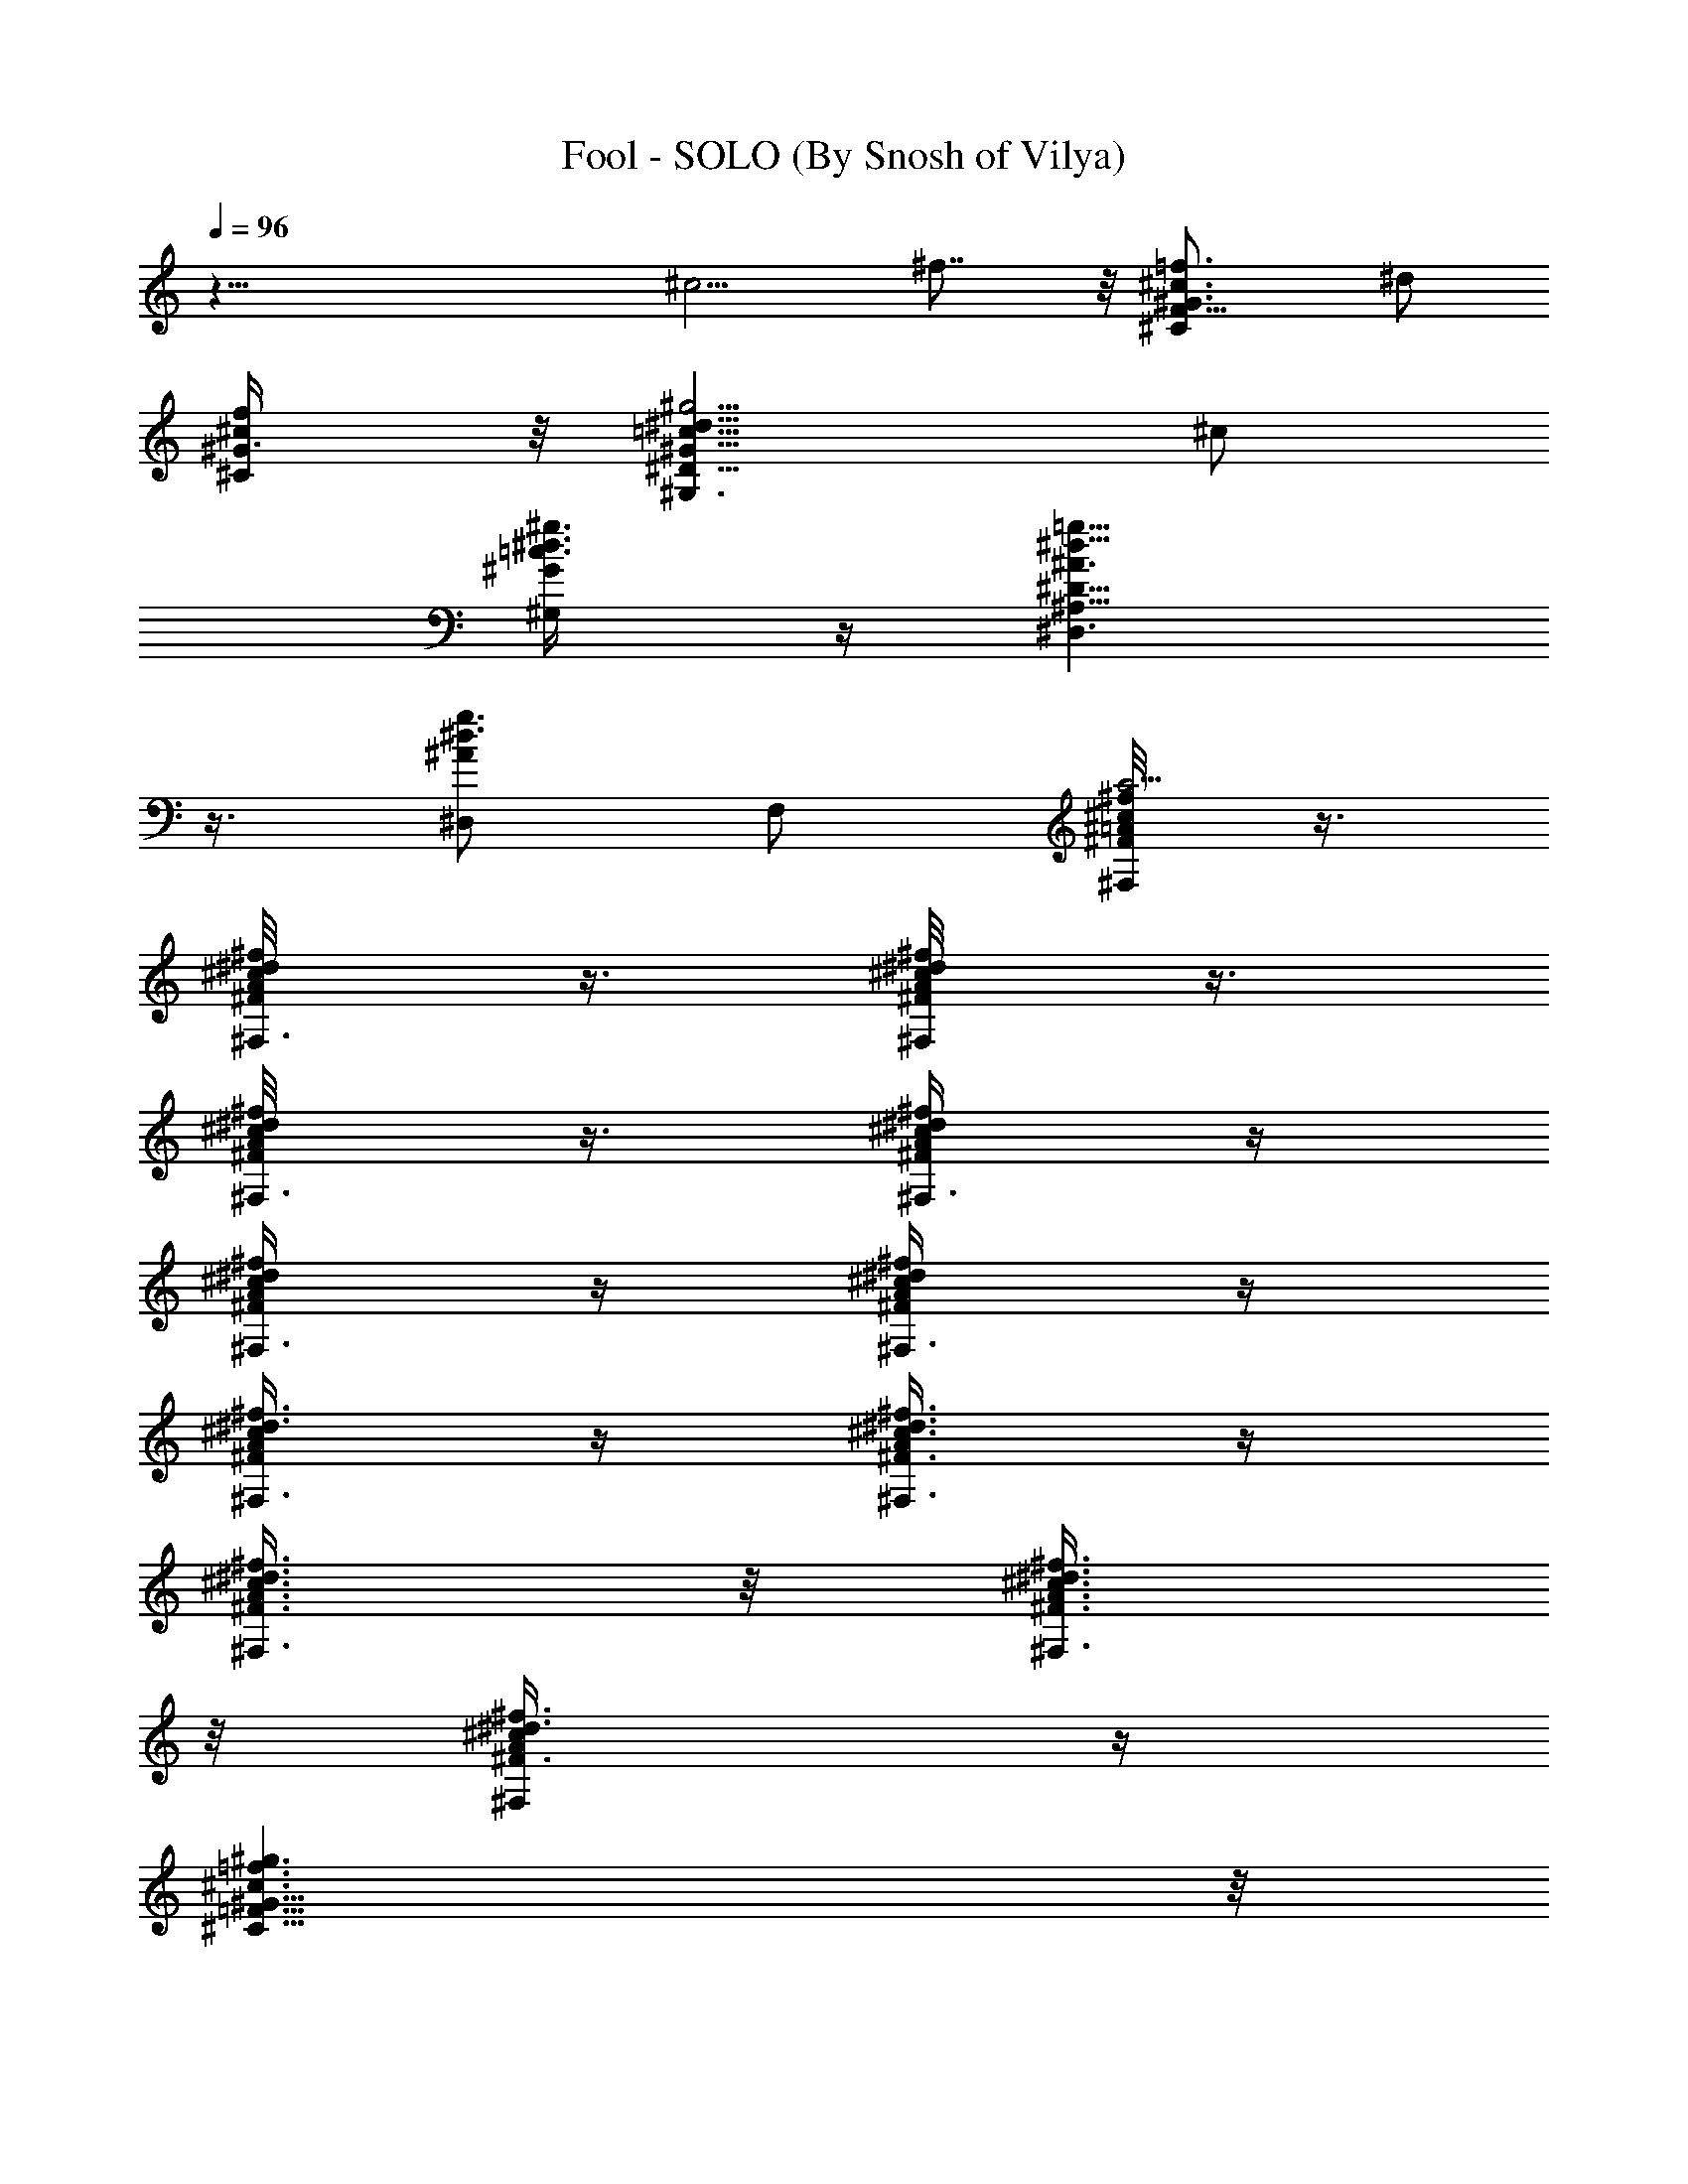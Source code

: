X:1
T:Fool - SOLO (By Snosh of Vilya)
Z:Shakira
L:1/4
Q:96
K:C
z37/8 [^c5/4z/2] ^f7/8 z/8 [^CF11/8^G3/4^c3/4=f3/4z/2] ^d/2
[^C/2^G3/8^c/2f/2] z/8 [^G,3/2^D11/8^G11/8=c11/8^d11/8^g5/4] ^c/2
[^G,/2^G/4=c3/8^d3/8^g3/8] z/4 [^D,3/2^A,15/8^D15/8^A3/2^d9/8=g9/8]
z3/8 [^D,/2^A^d3/4g3/4] F,/2 [^F,/4^F/8=A/8^c/2^f/2a9/4] z3/8
[^F,3/8^F/4A/8^c/2^d/8^f/2] z3/8 [^F,/4^F/4A/8^c/2^d/8^f/2] z3/8
[^F,3/8^F/4A/4^c/2^d/8^f/2] z3/8 [^F,3/8^F/4A/4^c/4^d/4^f/4] z/4
[^F,3/8^F/4A/4^c/4^d/4^f/4] z/4 [^F,3/8^F/4A/4^c/4^d/4^f/4] z/4
[^F,3/8^F/4A/4^c/4^d3/8^f3/8] z/4 [^F,3/8^F3/8A/4^c3/8^d3/8^f3/8] z/4
[^F,3/8^F3/8A3/8^c3/8^d3/8^f3/8] z/8 [^F,3/8^F3/8A3/8^c3/8^d3/8^f3/8]
z/8 [^F,/2^F3/8A/4^c/4^d3/8^f3/8] z/4
[^C11/8=F11/8^G11/8^c3/2=f3/2^g3/2] z/8
[^C/2F17/8^G11/8^c7/4f7/4^g3/2] [^C13/8z] [^G7/8^d5/8^g9/4z/2]
[^G,/2^c/2f/4] [^d/4^f/4] [^C11/8F11/8^G5/4^c3/2=f23/8] z/4
[^C7/8F7/8^G5/4^c11/8^g9/8] z/8 [^C/2F] [^C5/8^G7/8f3/4^g3/4z/2]
[^G,/2^d/4F/4^c/4] [^F/4^d/4] [^C11/8=F3/2^G5/4^c3/2^g5/4] z/4
[^C/2F^G9/8^c2^g5/4] ^C/2 [^CFz/2] [^A,/2^G3/4^d5/8^g5/8]
[^G,/2^C/8F/2^c/2] z3/8 [^C5/4F3/2^G7/8^cf7/8^g7/8] z/8
[^G7/4^c2f13/8^g13/8z/2] [^C/2F] ^C/2 [^CFz/2] [^G,/2^G/2^c/2f/2^g/2]
^A,/4 z/4 [^C/2F9/8] [^C/2^f/2] [^C/4^G/2^c3/2=f3/2^g11/8] z/4
[^C/2F7/8^G] ^C3/8 z/8 [^C7/8F^G5/4^d9/8^g11/8z/2] ^A,/2 [^C/4^c3/8]
z/4 [^D,/4^D11/8^F11/8^A7/8^c11/8] z/4 ^D,/4 z/4 [^D,/4^A/2] z/4
[^D,/4^D3/2^F3/2^A7/4^c/2^f15/8] z/4 [^D,/4^c/2] z/4 [^D,/4^c7/8]
[^d3/4z/4] [^D,/2^D7/8^F7/8] [^A,/2^A/4^c3/8^f3/8] z/4
[^C/2=F11/8^G5/4^c11/8=f] [^C/2^f/2] [^C3/8=f/2] z/8
[^C/2F2^G3/2^d9/4^g17/8] ^C/2 [^C/2^c3/4] [^C/2^G3/4]
[=F,/2^C15/4^F15/4=A^c/4] [^c9/4z/4] [^F,4^d11/4^f13/4z/2] A/2 A/2
[A13/8z/2] ^c/2 [^c3/4z/4] ^d3/4 ^c3/8 z/8
[^C/2=F5/4^G7/8^c7/8=f7/8^g7/8] [^C/2^f/2] [^C/4^G3/4^d5/8^g/2=f/2]
z/4 [^C/2F5/4^c19/8^g19/8] [^C3/4z/2] [^G,3/8^G3/4f] z/8
[^A,/2^C/2F3/4] [^C/2^G/4^d5/8] z/4
[^D,3/8^D15/8^F7/4^A5/4^c5/4^f5/4] z/8 [^D,3/8^d/2] z/8 [^D,3/8=f/2]
z/8 [=F,/2^A3/8^d5/8f/4^c/2] z/4 [^F,3/8^C5/4^F5/4^A/4^c3/8^f/4] z/4
[^F,/4^A^c11/8^f5/4] z/4 ^F,/2 [^G,/2^C3/8^F3/8^G/2] z/8
[^C/2=F5/4^G5/4^c5/4=f/2] [^C/2f/2] [^C3/8f/2] z/8
[^C7/8F7/8^G5/4^c5/4f3/2] z/8 [^C/2F7/8] [^C3/8^G3/8^c3/8f3/8] z/8
[^C/2^G3/8] z/8 [^D,3/8^D/4^F/8^A/4^d/8^f/8] z3/8
[^D,3/8^D/4^F/4^A/4^d/8^f/8] z3/8 [^D,/4^D/4^F/4^A/4^d/4^f/4] z/4
[^D,/2^D/2^F/4^A3/8^d3/8^f/4] z/4 [=D,3/8=D/4^F/4=A/4=d/4^f3/8] z/4
[D,3/8D3/8^F/4A/4d/4^f3/8] z/4 [D,3/8D/4^F/4A/4d3/8^f3/8] z/4
[D,3/8D3/8^F5/8A3/8d/4] z/2 [^C3/2=F5/4^G^c7/8=f7/8z/2] ^f/2
[^G/2^d5/8^g7/4=f/2] [^G,/2^C/2F3/4^c5/4^G3/2] ^C/2 [^CFz/2]
[^G,/4^G5/8^d5/8^g] z/4 [^C/4^c5/4] z/4 [^D,11/8^D9/8^F9/8^A/2^f3/4]
^A3/8 z/8 [^A/2^c/8^f/8] z3/8 [^D,/2^D/2^F/2^A9/8^c/2^f9/8]
[^F,/2^c/2] [^A,/2^D3/4^F3/4^c/4] [^d3/4z/4] [^C3/8^A5/8^c/2^f5/8]
z/8 [^D,/2^D/2^F3/8^c/2] z/8 [^C11/8=F9/8^G3/4^c3/4=f3/4z/2] ^f/2
[^G3/8^d/2^g3/8=f/2] z/8 [^G,/2^C3/4F3/4^G^c/4^g9/8] [^c7/8z/4]
[^A,3/8^d] z/8 [^CF3/4z/2] [^G5/8^c/2^d5/8^g/2] [^G,/2z3/8]
[^C27/8z/8] [^F,31/8^F13/4z/8] [=A25/8^c3/8z/4] [^d5/8^f23/8z/8]
[a11/4^cz/2] [^dz/2] [^c7/4z/2] [^d3/4z/2] =f/8 z/8 ^d3/4 ^c3/8 z/8
[^C5/4=F5/4^G3/4^c7/8f3/4^g3/4] ^f/2 [^G,/2^G3/8^d5/8^g/2=f3/8] z/8
[^A,/2^C/2F5/4^c5/8^g7/8] [^C/2^G3/8] z/8 [^C/2^G3/4^c5/4f5/4^g11/8]
[^C/2F5/8] [^C/2^G/4^d5/8] z/4 [^D,11/8^D7/4^F13/8^A3/4^c3/4^f3/4]
^d/2 [^A5/8^c/2^f3/4=f/2] [=F,/2^d/2^c/2]
[^F,3/8^C11/8^F11/8^A/8^c3/8^f/8] z3/8 [^F,3/8^A9/8^c5/4^f5/4] z/8
^F,/2 [^G,/2^C/4^F/4^G/2] z/4 [^C11/8=F9/8^G3/4^c3/4=f/2] f/2
[^G5/4^c5/4f3/2z/2] [^G,/2^CF5/4] ^A,/2 [^C/2^G9/8^c5/4f9/8]
[^C3/4F3/4z/2] ^A,3/8 z/8 [^D,/4^D/4^F/4^A/4^d/8^f/8] z3/8
[^D,3/8^D/4^F/4^A/4^c/8^d/4] z3/8 [^D,3/8^D/4^F/4^A/4^c/8^d/8] z3/8
[=F,/2^D/2^F/4^A/2^c/4^d3/8] z/4 [^F,3/8^C/4^F3/8^A3/8^c3/8^d/8] z3/8
[^F,3/8^C3/8^F3/8^A3/8^c/4^f/2] z/4 [^F,3/8^C/4^F/4^A/4^c/4^f3/8] z/4
[^F,3/8^C/4^F3/8^A3/8^c/4^f/4] z/4 [^C=F9/8^G3/4^c3/4=f7/8z/2] ^d/2
[^C/2^G7/8^c3/4f] [^A,/2^C/2F/2=c/2] [^G,/2^D/2^G3/4c5/8^d7/8]
[^G,^D7/8^c/2] [^G3/4=c3/4^d^g7/8z/2] [^F,/2^G,/4^D/4^A/2] z/4
[^D,7/8^D^F5/4^A^c^d3/4] z/4 [^D,/2^A3/4^c^d7/8^f7/8^D/2]
[=F,/2^D3/8^F/4=F/2] z/4 [^F,/2^C/8E/8^F/2^A/8^c/2] z3/8
[^F,11/8^C3/8^F/2^A5/8^c7/8^f7/8] z/8 [^C7/8^F7/8z/2]
[^G,/2^A3/8^c/2^f/2=f/2] z/8 [^C=F9/8^G^c3/4f7/8z/2] ^d/2
[^C/2^G^c7/8f^g] [^A,/2^C/2F/2=c/2] [^G,/2^Dc/2^d/2c'3/4]
[^G,/2^G3/4c/2^d/2^g3/4^c/2] [^G,3/4^D7/8=c/2c'^d/2]
[=F,3/8^G/4c3/8^d/2^g3/8^A/4] ^G/8 z/8 [^D,7/8^D^F5/4^A3/4^c^d7/8]
z/4 [^D,/2^A9/8^c^d^f9/8^D/2] [F,/2^D/2^F3/8=F/2] z/8
[^F,/2^C/4^F/2^c/2] z/4 [^F,11/8^C3/4^F^A/8^c/2^f/2] z3/8
[^A5/8^c7/8^f3/4z/2] [^G,/2^C3/8^F3/8^g7/8] z/8
[^C=F9/8^G3/2^c3/4=f/2] f/2 [^C/2^cf7/8^g9/8] [^A,/2^C/2F/2^G3/4^d/2]
[^G,/2^D/2=c/4^d/2c'3/4] z/4 [^G,^D5/4^G3/8c3/8^d3/8^g3/8] z/8
[^G5/8c5/8^d^g3/4c'z/2] [=F,/2^G,/2f/4] ^f/8 z/8
[^D,7/8^D^F5/4^A3/4^c^d] z/4 [^D,/2^A3/4^c/2^d7/8^f7/8^D/2]
[F,/2^D/2^F3/8^c/2=F3/8] z/8 [^F,/2^C/8^F/2^A/8^c/2^f/2] z3/8
[^F,3/2^C7/8^F^A7/8^c5/4^f9/8] z/8 [^G,/2^C3/8^F/2^A/8=f/2] z3/8
[^C=F5/4^G3/2^c3/4f7/8^g7/8] ^d/2 [^C/2^c/2f7/8^g3/4]
[^A,/2^C/2F3/8^G3/8=c/2] z/8 [^G,/2^D^G/4c/2^d/2^g/2] z/4
[^G,/2c/2^d/2^g/2^c/2] [^G,7/8^D7/8=c3/8^g3/4^d/2] z/8
[^D,3/8^G/8c/2^d/4] z3/8 [^D,/2^D3/2^F5/4^A^c3/4^d] [^D,z/2]
[^A,/2^A5/8^c3/4^d3/4^f3/4] [=F,/2^D/4^F/8] z3/8
[^F,/2^C/4^F/4=A3/4^c15/8^f] z/4 [^C/2^F3/4^F,3/8] z/8
[^F,/2A3/4^d3/4^f7/8^C/4] z/4 [^C/8^F/8^F,/4] z3/8
[^F,/4^C/8^F/8A/8^c/2^f3/8] z3/8 [^F,/4^C/8^F/8A/8^c/2^f3/8] z3/8
[^F,/4^C/8^F/8A/8^d/2^f/4] z3/8 [^F,3/8^C/8^F/8A/8^d3/8^f/4] z3/8
[^F,3/8^C/8^F/8A/8^c/2^f/8] z3/8 [^F,3/8^C/8^F/8A/8^c3/8^f/8] z3/8
[^F,3/8^C/8^F/8A/8^d/2^f/8] z3/8 [^F,/2^C/8^F/8A/8^d/8^f/4] z3/8
[^C3/2=F9/8^G3/4^c=f^G,5/2] z/4 [^G7/4^c19/8f19/8^g2z/2] [^C2F17/8z]
[^G,9/2z/2] [^A,/2^G7/8^d5/8^g15/8] [^C/2^c/2f/4] [^d/4^f/4]
[^C3/2F9/8^G3/4^c=f] z/4 [^G7/4^c9/4f9/4^g7/4z/2] [^C/2F7/8] ^C/2
[^A,/2^C9/8F9/8] [^G,/2^G3/4^d5/8^g3/4] [^A,/4^c/4] z/4 [^C/2F9/8]
[^C/2^f/2] [^C/4^G/2^c3/2=f3/2^g11/8] z/4 [^C/2F7/8^G] ^C3/8 z/8
[^C7/8F^G5/4^d9/8^g11/8z/2] ^A,/2 [^C/4^c3/8] z/8 ^c/8
[^D,/4^D11/8^F11/8^A/2^c3/8^f3/2] [^a25/8z/4] [^c9/8z/8] [^D,/4^A3/8]
z/4 [^D,/4^A/4] z/4 [^D,/4^D3/2^F3/2^A7/4^c/2^f15/8] z/4 [^D,/4^c/2]
z/4 [^D,/4^c7/8] [^d3/4z/4] [^D,/2^D7/8^F7/8] [^A,/2^A/4^c3/8^f3/8]
z/4 [^C/2=F11/8^G5/4^c11/8=f] [^C/2^f/2] [^C3/8=f3/8] z/8
[^C/2F2^G9/8^d/2^g17/8z/4] ^c/4 [^C/2^d7/4] [^C/2^c3/4] [^C/2^G3/4]
[=F,/2^C15/4^F15/4=A29/8^c/4] [^c3/4z/4] [^F,4^d7/4^f13/4z/2] ^c/2
^c/2 [^c7/4z/4] [^dz3/4] =f/8 z/8 ^d3/4 ^c/2
[^C/2=F5/4^G7/8^c7/8f7/8^g7/8] [^C/2^f3/8] z/8
[^C/4^G3/4^d5/8^g/2=f3/8] z/4 [^C/2F5/4^c19/8^g19/8] [^C3/4z/2]
[^G,3/8^G3/4f3/4] z/8 [^A,/2^C/2F3/4] [^C/2^G/4^d7/8] z/4
[^D,3/8^D15/8^F7/4^A5/4^c5/4^f5/4] z/8 [^D,3/8=f7/8] z/8 ^D,3/8 z/8
[=F,/2^A3/8^d5/8f/4^c/2] z/4 [^F,3/8^C5/4^F5/4^A/4^c/4^f/4] z/4
[^F,/4^A^c11/8^f5/4] z/4 ^F,/2 [^G,/2^C3/8^F3/8^G/2] z/8
[^C/2=F5/4^G5/4^c5/4=f/2] [^C/2f] ^C3/8 z/8 [^C7/8F7/8^G5/4^c5/4f3/2]
z/8 [^C/2F7/8] [^C3/8^G3/8^c3/8f3/8] z/8 [^C/2^G3/8] z/8
[^D,3/8^D/4^F/8^A/4^d/8^f/8] z3/8 [^D,3/8^D/4^F/4^A/4^d/8^f/8] z3/8
[^D,/4^D/4^F/4^A/4^d/4^f/4] z/4 [^D,/2^D/2^F/4^A3/8^d3/8^f/4] z/4
[=D,3/8=D/4^F/4=A/4=d/4^f3/8] z/4 [D,3/8D3/8^F/4A/4d/4^f3/8] z/4
[D,3/8D/4^F/4A/4d3/8^f3/8] z/4 [D,3/8D3/8^F5/8A3/8d/4] z/2
[^C3/2=F5/4^G^c7/8=f7/8z/2] ^f3/8 z/8 [^G/2^d5/8^g7/4=f/2]
[^G,/2^C/2F3/4^c5/4^G3/2] ^C/2 [^CFz/2] [^G,/4^G5/8^d5/8^g] z/4
[^C/4^c5/4] z/4 [^D,11/8^D9/8^F9/8^A/2^f3/4] ^A/2 [^A/8^c/4^f/8] z3/8
[^D,/2^D/2^F/2^A9/8^c/2^f9/8] [^F,/2^c/2] [^A,/2^D3/4^F3/4^c/8] z/8
[^d3/4z/4] [^C3/8^A5/8^c/2^f5/8] z/8 [^D,/2^D/2^F3/8^c3/8] z/8
[^C11/8=F9/8^G3/4^c3/4=f3/4z/2] ^f/2 [^G3/8^d/2^g3/8=f3/8] z/8
[^G,/2^C3/4F3/4^G^c/4^g9/8] [^c7/8z/4] [^A,3/8^d] z/8 [^CF3/4z/2]
[^G5/8^c/2^d3/4^g/2] [^G,/2z3/8] [^C27/8z/8] [^F,7/8^F13/4z/8]
[=A25/8^c3/8z/4] [^d13/8^f23/8z/8] [=a11/4^c/2] ^c/2 [^F,2^c7/4z/2]
[^d3/4z/2] =f/8 z/8 ^d3/4 ^c/4 z/4 [^C5/4=F5/4^G3/4^c7/8f3/4^g3/4]
^f3/8 z/8 [^G,/2^G3/8^d5/8^g/2=f3/8] z/8 [^A,/2^C/2F5/4^c5/8^g3/4]
[^C/2^G3/8] z/8 [^C/2^G3/4^c5/4f5/4^g11/8] [^C/2F5/8] [^C/2^G/4^d7/8]
z/4 [^D,11/8^D7/4^F13/8^A3/4^c3/4^f3/4] [=f7/8z/2] [^A5/8^c/2^f3/4]
[=F,/2^d/2^c/2] [^F,3/8^C11/8^F11/8^A/8^c3/8^f/8] z3/8
[^F,3/8^A9/8^c5/4^f5/4] z/8 ^F,/2 [^G,/2^C/4^F/4^G/2] z/4
[^C11/8=F9/8^G3/4^c3/4=f/2] f/2 [^G5/4^c5/4f3/2z/2] [^G,/2^CF5/4]
^A,/2 [^C/2^G9/8^c5/4f9/8] [^C3/4F3/4z/2] ^A,3/8 z/8
[^D,/4^D/4^F/4^A/4^d/8^f/8] z3/8 [^D,3/8^D/4^F/4^A/4^c/8^d/4] z3/8
[^D,3/8^D/4^F/4^A/4^c/8^d/8] z3/8 [=F,/2^D/2^F/4^A/2^c/4^d3/8] z/4
[^F,3/8^C/4^F3/8^A3/8^c3/8^d/8] z3/8 [^F,3/8^C3/8^F3/8^A3/8^c/4^f/2]
z/4 [^F,3/8^C/4^F/4^A/4^c/4^f3/8] z/4 [^F,3/8^C/4^F3/8^A3/8^c/4^f/4]
z/4 [^C=F9/8^G3/4^c3/4=f7/8z/2] ^d/2 [^C/2^G7/8^c3/4f]
[^A,/2^C/2F/2=c/2] [^G,/2^D/2^G3/4c5/8^d7/8] [^G,^D7/8^c/2]
[^G3/4=c3/4^d^g7/8z/2] [^F,/2^G,/4^D/4^A/2] z/4
[^D,7/8^D^F5/4^A^c^d3/4] z/4 [^D,/2^A3/4^c^d7/8^f7/8^D/2]
[=F,/2^D3/8^F/4=F/2] z/4 [^F,/2^C/8E/8^F/2^A/8^c/2] z3/8
[^F,11/8^C3/8^F/2^A5/8^c7/8^f7/8] z/8 [^C7/8^F7/8z/2]
[^G,/2^A3/8^c/2^f/2=f/2] z/8 [^C=F9/8^G^c3/4f7/8z/2] ^d/2
[^C/2^G^c7/8f^g] [^A,/2^C/2F/2=c/2] [^G,/2^Dc/2^d/2c'3/4]
[^G,/2^G3/4c/2^d/2^g3/4^c/2] [^G,3/4^D7/8=c/2c'^d/2]
[=F,3/8^G/4c3/8^d/2^g3/8^A/4] ^G/8 z/8 [^D,7/8^D^F5/4^A3/4^c^d7/8]
z/4 [^D,/2^A9/8^c^d^f9/8^D/2] [F,/2^D/2^F3/8=F/2] z/8
[^F,/2^C/4^F/2^c/2] z/4 [^F,11/8^C3/4^F^A/8^c/2^f/2] z3/8
[^A5/8^c7/8^f3/4z/2] [^G,/2^C3/8^F3/8^g7/8] z/8
[^C=F9/8^G3/2^c3/4=f/2] f/2 [^C/2^cf7/8^g9/8] [^A,/2^C/2F/2^G3/4^d/2]
[^G,/2^D/2=c/4^d/2c'3/4] z/4 [^G,^D5/4^G3/8c3/8^d3/8^g3/8] z/8
[^G5/8c5/8^d^g3/4c'z/2] [=F,/2^G,/2f/4] ^f/8 z/8
[^D,7/8^D^F5/4^A3/4^c^d] z/4 [^D,/2^A3/4^c/2^d7/8^f7/8^D/2]
[F,/2^D/2^F3/8^c/2=F3/8] z/8 [^F,/2^C/8^F/2^A/8^c/2^f/2] z3/8
[^F,3/2^C7/8^F^A7/8^c5/4^f9/8] z/8 [^G,/2^C3/8^F/2^A/8=f/2] z3/8
[^C=F5/4^G3/2^c3/4f7/8^g7/8] ^d/2 [^C/2^c/2f7/8^g3/4]
[^A,/2^C/2F3/8^G3/8=c/2] z/8 [^G,/2^D^G/4c/2^d/2^g/2] z/4
[^G,/2c/2^d/2^g/2^c/2] [^G,7/8^D7/8=c3/8^g3/4^d/2] z/8
[^D,3/8^G/8c/2^d/4] z3/8 [^D,/2^D3/2^F5/4^A^c3/4^d] [^D,z/2]
[^A,/2^A5/8^c3/4^d3/4^f3/4] [=F,/2^D/4^F/8] z3/8
[^F,/2^C/4^F/4=A3/4^c15/8^f] z/4 [^C/2^F3/4^F,3/8] z/8
[^F,/2A3/4^d3/4^f7/8^C/4] z/4 [^C/8^F/8^F,/4] z3/8
[^F,/4^C/8^F/8A/8^c/2^f3/8] z3/8 [^F,/4^C/8^F/8A/8^c/2^f3/8] z3/8
[^F,/4^C/8^F/8A/8^d/2^f/4] z3/8 [^F,3/8^C/8^F/8A/8^d3/8^f/4] z3/8
[^F,3/8^C/8^F/8A/8^c/2^f/8] z3/8 [^F,3/8^C/8^F/8A/8^c3/8^f/8] z3/8
[^F,3/8^C/8^F/8A/8^d/2^f/8] z3/8 [^F,/2^C/8^F/8A/8^d/8^f/4] z3/8
[^C3/2=F9/8^G3/4^c=f^G,5/2] z/4 [^G7/4^c19/8f19/8^g2z/2] [^C2F17/8z]
[^G,9/2z/2] [^A,/2^G7/8^d5/8^g15/8] [^C/2^c/2f/4] [^d/4^f/4]
[^C3/2F9/8^G3/4^c=f] z/4 [^G7/4^c9/4f9/4^g7/4z/2] [^C/2F7/8] ^C/2
[^A,/2^C9/8F9/8] [^G,/2^G3/4^d5/8^g3/4] [^A,/4^c/4] z/4
[^D,/2^A,3/2^D^A3/4^c3/4] ^D,/2 [^D,/2^F3/2^A13/8^c13/8^f13/8^D/2]
[^D,/2^A,^D3/4] [^D,/2=F/4] z/4 [^D,/2^A,3/2^D5/8^F/2]
[^D,7/8^F5/8^A3/4^c3/4^f3/4z/2] [=F,/2=F3/2]
[^F,/2^C3/2^A3/4^c3/4=f3/4] ^F,/2 [^F,/2F^A11/8^c11/8f11/8^D7/8]
[^F,/2^C9/4] [^F,/2F3/8] z/8 [^F,F/8^A/8^c/8f/8^F7/8] z3/8
[^G,/2^A5/8^c5/8f5/8] [^F,/2=F/2] [=F,/2^D^G3/4=c3/4^d3/4=C4] F,/2
[F,3/8^G7/4c7/4^d7/4^D/2] z/8 [F,/2^D7/8F/2] [F,3/8F3/2] z/8
[F,/2^D7/8^F3/4] [F,/2^G3/4c7/8^d7/8] [^F,/2=F,/4^D/4=F11/8] z/4
[^G,/2C5/4^D^G7/8c3/4^d3/4] ^G,/2 [^G,/2^D/2^Gc7/4^d13/8]
[^G,/2C3/4^D11/8] [^G,/2^G5/8] [^G,/2C9/8^F/2]
[^G,/2^G5/8c5/8^d5/8=F/2^D/2] [^G,/2^D/2^F/2]
[^D,/2^A,3/2^D^F7/8^A7/8^c7/8] ^D,/2 [^D,/2^F3/2^A7/4^c7/4^D/2]
[^D,/2^A,^D7/8] [^D,/2=F/4] z/4 [^D,/2^A,^D3/4^F/2]
[^D,7/8^F/2^A/2^c5/8] [F,/2^A,/2^D/8=F5/4] z3/8
[^F,/2^C3/2^A7/8^c7/8f7/8] ^F,/2 [^F,/2F5/4^A5/4^c5/4f5/4^D/2]
[^F,/2^C2] ^F,/2 [^G,/2^F,F/2^A/8] z/4  z/4 [^A,/2^A5/8^c3/4f3/4]
[^G,/2^F,3/8^C/4F11/8] z/4 [^C/2^G,3/2^G7/8^c7/8f3/4z/4] ^F,/8 z/8
[^C/2=F,15/8] [^C/2F7/4^G7/4^c7/4f7/4] [^C/2^G,] ^C/2 [^C/2^G,^D,3/8]
z/8 [^C/2F/2^G/2^c5/8] [^C5/8^G,/4] z/4 [^D,/2^A,3/8^D/8^F/8^A/8^d/8]
z3/8 [^A,/2^D,/4^D/8^F/8^A/8^d/4] z3/8 [^D,3/8^A,3/8^D/8^F/4^A/4^d/4]
z3/8 [F,/2^D,/2^A,/2^D/8^F3/8^A/2] z3/8 [^F,/4^C/4^F/8=A/4^c3/8^d/4]
z3/8 [^F,3/8^C3/8^F/8A/4^c/4^d/4] z3/8 [^F,3/8^C3/8^F/8A/4^c/4^d/4]
z3/8 [^F,3/8^C3/8^F/4A/4^c/4^d/4] z/4 [^C=F9/8^G3/4^c3/4f7/8z/2] ^d/2
[^C/2^G7/8^c3/4f] [^A,/2^C/2F/2=c/2] [^G,/2^D/2^G3/4c5/8^d7/8]
[^G,^D7/8^c/2] [^G3/4=c3/4^d^g7/8z/2] [^F,/2^G,/4^D/4^A/2] z/4
[^D,7/8^D^F5/4^A^c^d3/4] z/4 [^D,/2^A3/4^c^d7/8^f7/8^D/2]
[=F,/2^D3/8^F/4=F/2] z/4 [^F,/2^C/8E/8^F/2^A/8^c/2] z3/8
[^F,11/8^C3/8^F/2^A5/8^c7/8^f7/8] z/8 [^C7/8^F7/8z/2]
[^G,/2^A3/8^c/2^f/2=f/2] z/8 [^C=F9/8^G^c3/4f7/8z/2] ^d/2
[^C/2^G^c7/8f^g] [^A,/2^C/2F/2=c/2] [^G,/2^Dc/2^d/2c'3/4]
[^G,/2^G3/4c/2^d/2^g3/4^c/2] [^G,3/4^D7/8=c/2c'^d/2]
[=F,3/8^G/4c3/8^d/2^g3/8^A/4] ^G/8 z/8 [^D,7/8^D^F5/4^A3/4^c^d7/8]
z/4 [^D,/2^A9/8^c^d^f9/8^D/2] [F,/2^D/2^F3/8=F/2] z/8
[^F,/2^C/4^F/2^c/2] z/4 [^F,11/8^C3/4^F^A/8^c/2^f/2] z3/8
[^A5/8^c7/8^f3/4z/2] [^G,/2^C3/8^F3/8^g7/8] z/8
[^C=F9/8^G3/2^c3/4=f/2] f/2 [^C/2^cf7/8^g9/8] [^A,/2^C/2F/2^G3/4^d/2]
[^G,/2^D/2=c/4^d/2c'3/4] z/4 [^G,^D5/4^G3/8c3/8^d3/8^g3/8] z/8
[^G5/8c5/8^d^g3/4c'z/2] [=F,/2^G,/2f/4] ^f/8 z/8
[^D,7/8^D^F5/4^A3/4^c^d] z/4 [^D,/2^A3/4^c/2^d7/8^f7/8^D/2]
[F,/2^D/2^F3/8^c/2=F3/8] z/8 [^F,/2^C/8^F/2^A/8^c/2^f/2] z3/8
[^F,3/2^C7/8^F^A7/8^c5/4^f9/8] z/8 [^G,/2^C3/8^F/2^A/8=f/2] z3/8
[^C=F5/4^G3/2^c3/4f7/8^g7/8] ^d/2 [^C/2^c/2f7/8^g3/4]
[^A,/2^C/2F3/8^G3/8=c/2] z/8 [^G,/2^D^G/4c/2^d/2^g/2] z/4
[^G,/2c/2^d/2^g/2^c/2] [^G,7/8^D7/8=c3/8^g3/4^d/2] z/8
[^D,3/8^G/8c/2^d/4] z3/8 [^D,/2^D3/2^F5/4^A^c3/4^d] [^D,z/2]
[^A,/2^A5/8^c3/4^d3/4^f3/4] [=F,/2^D/4^F/8] z3/8
[^F,/2^C/4^F/4=A3/4^c15/8^f] z/4 [^C/2^F3/4^F,3/8] z/8
[^F,/2A3/4^d3/4^f7/8^C/4] z/4 [^C/8^F/8^F,/4] z3/8
[^F,/4^C/8^F/8A/8^c/2^f3/8] z3/8 [^F,/4^C/8^F/8A/8^c/2^f3/8] z3/8
[^F,/4^C/8^F/8A/8^d/2^f/4] z3/8 [^F,3/8^C/8^F/8A/8^d3/8^f/4] z3/8
[^F,3/8^C/8^F/8A/8^c/2^f/8] z3/8 [^F,3/8^C/8^F/8A/8^c3/8^f/8] z3/8
[^F,3/8^C/8^F/8A/8^d/2^f/8] z3/8 [^F,/2^C/8^F/8A/8^d/8^f/4] z3/8
[^F,/4^C/4A/4^c/2^f3/8^F/4] z/4 [^F,/2^C/2A/4^c3/8^f/4^F/4] z/4
[^F,3/8A/4^d/2^f3/8^C/4^F/4] z/4 [^F,/2^C/4A/4^d/4^f/4^F/4] z/4
[^C=F9/8^G3/4^c=f7/8] z/4 [^C/2^G7/8^c3/4f/2] [^A,/2^C/2F/2f/2]
[^G,/2^D/2^G3/4=c5/8^d7/8^g/8] z3/8 [^G,^D7/8fz/2]
[^G3/4c3/4^d/2^g7/8] [^F,/2^G,/4^D/4^d/2] z/4
[^D,7/8^D^F5/4^A3/4^c/2^d3/4] ^c/2 [^D,/2^A3/4^c^d7/8^f7/8^D/2]
[=F,/2^D3/8^F/4=F/2] z/4 [^F,/2^C/8E/8^F/2^A/8^c/2] z3/8
[^F,11/8^C3/8^F/2^A5/8^c7/8^f3/4] z/8 [^C7/8^F7/8^dz/2]
[^G,/2^A3/8^c/2^f/2] z/8 [^C=F9/8^G^c=f7/8] z/8 [^C/2^G^c7/8f/2^g]
[^A,/2^C/2F/2f/2] [^G,/2^D=c/8^d/2^g/4c'3/4] z3/8
[^G,/2^G3/4c3/4^d/2^g3/4^a7/8] [^G,3/4^D7/8c'^d/2]
[=F,3/8^G/4c3/8^d/2^g3/8f7/8] z/4 [^D,7/8^D^F5/4^A3/4^c^d/2] ^d/2
[^D,/2^A9/8^c^d^f9/8^D/2] [F,/2^D/2^F3/8=F/2] z/8 [^F,/2^C/4^F/2^c/2]
z/4 [^F,11/8^C3/4^F^A/8^c/2^f/8] z3/8 [^A5/8^c7/8^f3/4^dz/2]
[^G,/2^C3/8^F3/8] z/8 [^C=F9/8^G3/2^c=f3/4] z/4 [^C/2^cf/2^g]
[^A,/2^C/2F/2^G3/4f3/8] z/8 [^G,/2^D/2=c/4^d/2^g/8c'3/4] z3/8
[^G,^D5/4^G3/8c3/8^d3/8^g3/8] z/8 [^G5/8c5/8^d^g3/4c'z/2]
[=F,/2^G,/2] [^D,7/8^D^F5/4^A3/4^c^d/2] ^d/2
[^D,/2^A3/4^c^d7/8^f7/8=f7/8] [F,/2^D/2^F3/8=F3/8] z/8
[^F,/2^C/8^F/2^A/8^c/2^f/8] z3/8 [^F,3/2^C7/8^F^A7/8^c5/4^f9/8]
[^dz/2] [^G,/2^C3/8^F/2^A/8] z3/8 [^C=F5/4^G3/2^c=f7/8^g7/8] z/8
[^C/2^c3/8f7/8^g3/4] z/8 [^A,/2^C/2F3/8^G3/8^f3/8] z/8
[^G,/2^D^G/4=c3/8^d/2^g/2] z/4 [^G,/2c7/8^d/2^g/2]
[^G,7/8^D7/8^g3/4^d/2] [^D,3/8^G/8c/4^d/4^a/2] z3/8
[^D,/2^D3/2^F5/4^A3/4^c3/4^d] [^D,z/2]
[^A,/2^A5/8^c3/4^d3/4^f3/4^a/2] [=F,/2^D/4^F/8^g3/8] z3/8
[^F,/2^C/4^F/4=A3/4^c15/8^f] z/4 [^C/2^F3/4^F,3/8] z/8
[^F,/2A3/4^d3/4^f^C/4] z/4 [^C/8^F/8^F,/4] z3/8
[^F,/4^C/8^F/8A/8^c3/8^f3/8] z3/8 [^F,/4^C/8^F/8A/8^c/2^f3/8] z3/8
[^F,/4^C/8^F/8A/8^d/8^f/4] z3/8 [^F,3/8^C/8^F/8A/8^d/8^f/4] z3/8
[^F,3/8^C/8^F/8A/8^c/2^f/8] z3/8 [^F,3/8^C/8^F/8A/8^c3/8^f/8] z3/8
[^F,3/8^C/8^F/8A/8^d/2^f/8] z3/8 [^F,/2^C/8^F/8A/8^d/4^f/4] z3/8
[^F,/4^C/4A/4^c/2^f3/8^F/4] z/4 [^F,/2^C/2A/4^c/4^f/4^F/4] z/4
[^F,3/8A/4^d/2^f3/8^C/4^F/4] z/4 [^F,/2^C/4A/4^d/4^f/4^F/4] z/4
[^A,3/2=F3/2^G3/4^c=f3/4] z/4 [^G5/4^c5/4f5/4z/2] [^A,/2F/2]
[^A,/2F/2] [^A,3/4^G^c/2fF3/4] [=F,/8^c7/8] z3/8 [^C3/8^A,/2F/2^d/2]
z/8 [^D,3/2^C5/4^A7/8^d=g7/8^D29/8] z/8 [^A11/8^d11/8g11/8z/2]
[^D,/2^C3/2] ^D,/2 [^D,/2^A5/4^d/2g5/4] [^D,5/8^C7/8^d3/4z/2]
[F,/2^f/2] [^F,/4^C/8^F/8^A/8^c/8^f/2] z3/8
[^F,/4^C/4^F/8^A/8^c/8^f/2] z3/8 [^F,/4^C/4^F/8^A/8^c/8^f/2] z3/8
[^F,3/8^C/4^F/4^A/8^c/8^f/2] z3/8 [^F,/4^C/4^F/8^A/8^c/8^f/2] z3/8
[^F,3/8^C/4^F/8^A/8^c/8^f/2] z3/8 [^F,3/8^C/4^F/4^A/8^c/8^f/2] z3/8
[^F,/2^C3/8^F/4^A/4^c/8^f/4] z3/8 [^F,3/8^C/4^F/4=A/4^c/2^f/8] z3/8
[^F,3/8^C/4^F/4A/4^c/2^f/4] z/4 [^F,3/8^C/4^F/4A/4^c/2^f/4] z/4
[^F,3/8^C/4^F/4A/4^c/2^f/4] z/4 [^F,3/8^C3/8^F3/8A/2^c/4^f/4] z/4
[^F,3/8^C3/8^F3/8A5/8^c/4^f/4] z3/8 [^F,3/8^C/4^F/4A/2^c/8^f/8] z3/8
[^F,/2^C/4^F/4A/2^c/4^f/4] z/4 [^C51/4=F93/8^G23/2^c23/2=f11/8^g23/2]
f81/8 z5/4 [^C3/8^G,/4] 